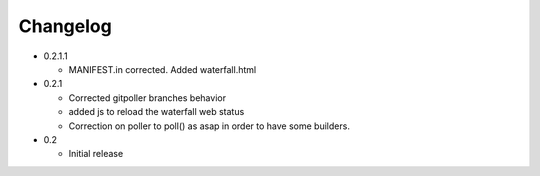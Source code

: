 Changelog
=========

* 0.2.1.1

  - MANIFEST.in corrected. Added waterfall.html

* 0.2.1

  - Corrected gitpoller branches behavior
  - added js to reload the waterfall web status
  - Correction on poller to poll() as asap in order to have some builders.


* 0.2

  - Initial release
